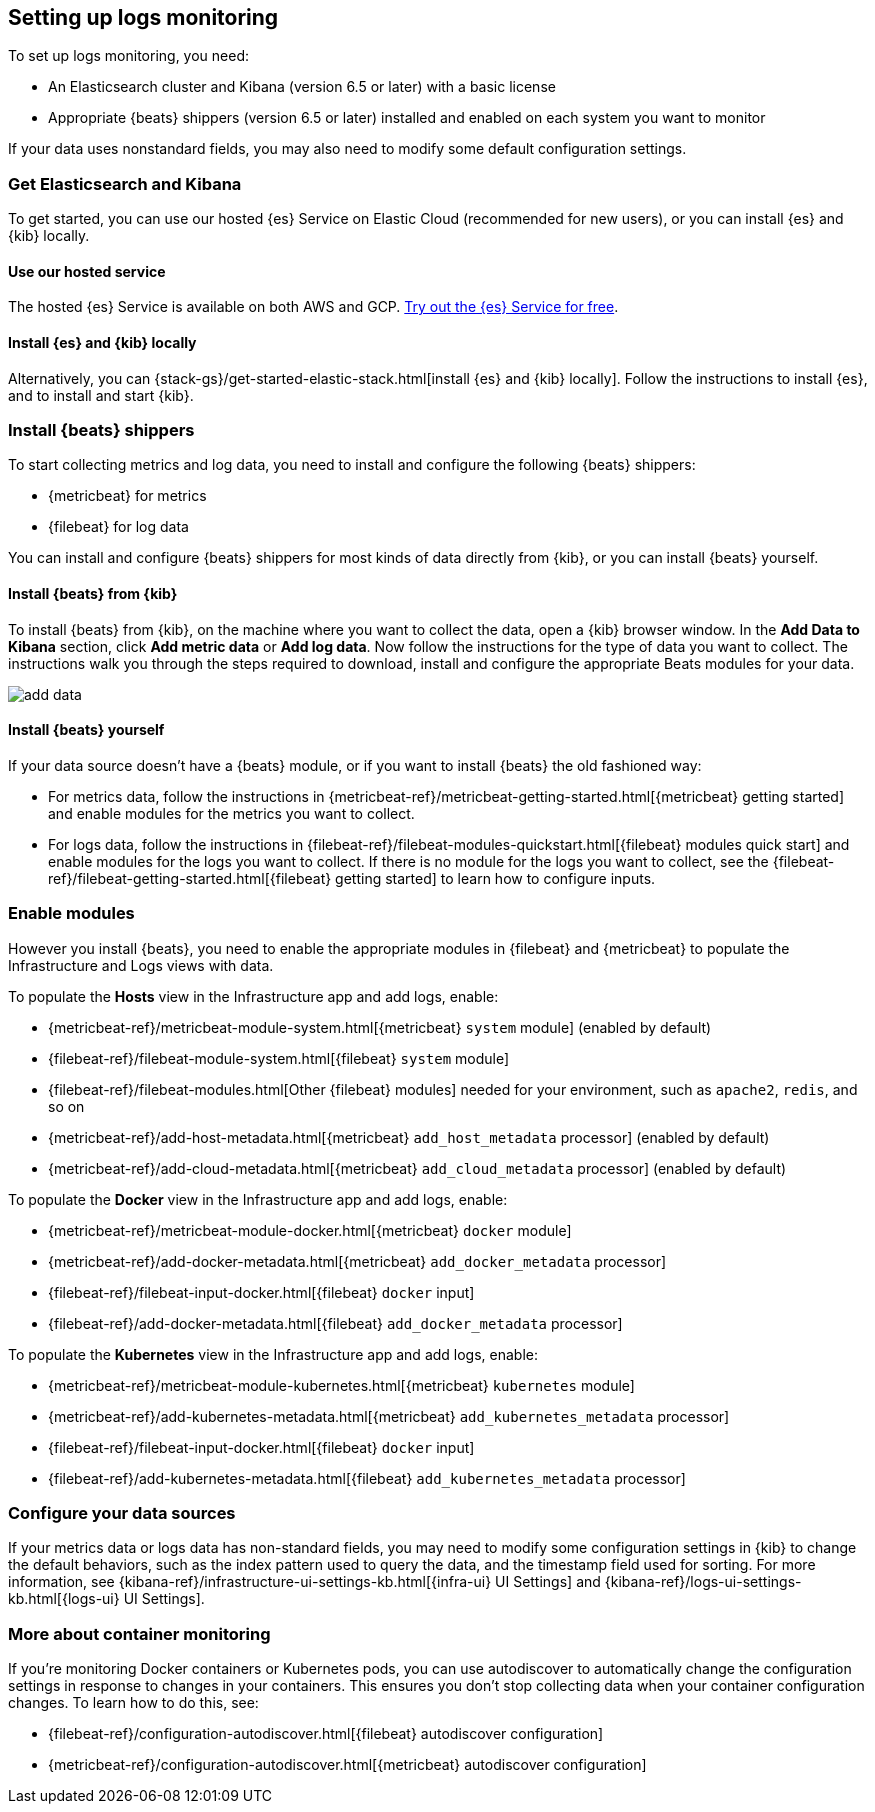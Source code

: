 [[install-config-logs]]
[role="xpack"]
== Setting up logs monitoring

To set up logs monitoring, you need:

* An Elasticsearch cluster and Kibana (version 6.5 or later) with a basic license
// Add a link to what constitutes a basic license. And is this any different for the cloud?

* Appropriate {beats} shippers (version 6.5 or later) installed and enabled on each system you want to
monitor

If your data uses nonstandard fields, you may also need to modify some default configuration settings.

[float]
=== Get Elasticsearch and Kibana

To get started, you can use our hosted {es} Service on Elastic Cloud (recommended for new users), or you can install {es} and {kib} locally.

[float]
==== Use our hosted service

The hosted {es} Service is available on both AWS and GCP.
https://www.elastic.co/cloud/elasticsearch-service/signup[Try out the {es} Service for free].

[float]
==== Install {es} and {kib} locally

Alternatively, you can {stack-gs}/get-started-elastic-stack.html[install {es} and {kib} locally].
Follow the instructions to install {es}, and to install and start {kib}.

[float]
=== Install {beats} shippers

// I have no idea what to do with this section to split it. I think I'm going to want to refer to a single 
// section in the "integrations" section/book whatever.

To start collecting metrics and log data, you need to install and configure the following {beats} shippers:

* {metricbeat} for metrics
* {filebeat} for log data

You can install and configure {beats} shippers for most kinds of data directly from {kib}, or you can install {beats} yourself.

[float]
==== Install {beats} from {kib}

To install {beats} from {kib}, on the machine where you want to collect the data, open a {kib} browser window.
In the *Add Data to Kibana* section, click *Add metric data* or *Add log data*.
Now follow the instructions for the type of data you want to collect.
The instructions walk you through the steps required to download, install and configure the appropriate Beats modules for your data.

[role="screenshot"]
image::images/add-data.png[]

[float]
==== Install {beats} yourself

If your data source doesn't have a {beats} module, or if you want to install {beats} the old fashioned way:

** For metrics data, follow the instructions in {metricbeat-ref}/metricbeat-getting-started.html[{metricbeat} getting started] and enable modules for the metrics you want to collect.

** For logs data, follow the instructions in {filebeat-ref}/filebeat-modules-quickstart.html[{filebeat} modules quick start] and enable modules for the logs you want to collect.
If there is no module for the logs you want to collect, see the {filebeat-ref}/filebeat-getting-started.html[{filebeat} getting started] to learn how to configure inputs.

[float]
=== Enable modules
However you install {beats}, you need to enable the appropriate modules in {filebeat} and {metricbeat} to populate the Infrastructure and Logs views with data.

// ++ I think some of this is still necessary even if you've followed the instructions to install Beats from Kibana.
// ++ The instructions there explain how to enable the module. Below, we enable more stuff.
// ++ What about if you are using Cloud? Is anything different?

To populate the *Hosts* view in the Infrastructure app and add logs, enable:

* {metricbeat-ref}/metricbeat-module-system.html[{metricbeat} `system` module] (enabled by default)
* {filebeat-ref}/filebeat-module-system.html[{filebeat} `system` module]
* {filebeat-ref}/filebeat-modules.html[Other {filebeat} modules] needed for your environment, such as `apache2`, `redis`, and so on
* {metricbeat-ref}/add-host-metadata.html[{metricbeat} `add_host_metadata` processor] (enabled by default)
* {metricbeat-ref}/add-cloud-metadata.html[{metricbeat} `add_cloud_metadata` processor] (enabled by default)

To populate the *Docker* view in the Infrastructure app and add logs, enable:

* {metricbeat-ref}/metricbeat-module-docker.html[{metricbeat} `docker` module]
* {metricbeat-ref}/add-docker-metadata.html[{metricbeat} `add_docker_metadata` processor]
* {filebeat-ref}/filebeat-input-docker.html[{filebeat} `docker` input]
* {filebeat-ref}/add-docker-metadata.html[{filebeat} `add_docker_metadata` processor]

To populate the *Kubernetes* view in the Infrastructure app and add logs, enable:

* {metricbeat-ref}/metricbeat-module-kubernetes.html[{metricbeat} `kubernetes` module]
* {metricbeat-ref}/add-kubernetes-metadata.html[{metricbeat} `add_kubernetes_metadata` processor]
* {filebeat-ref}/filebeat-input-docker.html[{filebeat} `docker` input]
* {filebeat-ref}/add-kubernetes-metadata.html[{filebeat} `add_kubernetes_metadata` processor]

[float]
=== Configure your data sources
// ++ This should probably link directly to the Kibana Source config tab (to be), rather than the detailed list of settings as it currently does?
If your metrics data or logs data has non-standard fields, you may need to modify some configuration settings in {kib} to change the default behaviors, such as the index pattern used to query the data, and the timestamp field used for sorting.
For more information, see {kibana-ref}/infrastructure-ui-settings-kb.html[{infra-ui} UI Settings] and {kibana-ref}/logs-ui-settings-kb.html[{logs-ui} UI Settings].

[float]
=== More about container monitoring

If you're monitoring Docker containers or Kubernetes pods, you can use autodiscover to automatically change the configuration settings in response to changes in your containers.
This ensures you don't stop collecting data when your container configuration changes.
To learn how to do this, see:

* {filebeat-ref}/configuration-autodiscover.html[{filebeat} autodiscover configuration]
* {metricbeat-ref}/configuration-autodiscover.html[{metricbeat} autodiscover configuration]